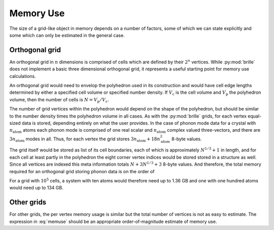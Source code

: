 ==========
Memory Use
==========

The size of a grid-like object in memory depends on a number of factors, some
of which we can state explicitly and some which can only be estimated in the
general case.

Orthogonal grid
###############

An orthogonal grid in :math:`n` dimensions is comprised of cells which are
defined by their :math:`2^n` vertices.
While :py:mod:`brille` does not implement a basic three dimensional orthogonal
grid, it represents a useful starting point for memory use calculations.

An orthogonal grid would need to envelop the polyhedron used in its
construction and would have cell edge lengths determined by either a specified
cell volume or specified number density.
If :math:`V_\text{c}` is the cell volume and :math:`V_\text{p}` the polyhedron
volume, then the number of cells is :math:`N = V_\text{p}/V_\text{c}`.

The number of grid vertices within the polyhedron would depend on the shape
of the polyhedron, but should be similar to the number density times the
polyhedron volume in all cases.
As with the :py:mod:`brille` grids, for each vertex equal-sized data is stored,
depending entirely on what the user provides.
In the case of phonon mode data for a crystal with :math:`n_\text{atom}` atoms
each phonon mode is comprised of one real scalar and :math:`n_\text{atom}`
complex valued three-vectors, and there are :math:`3n_\text{atom}` modes in all.
Thus, for each vertex the grid stores
:math:`3 n_\text{atom} + 18 n_\text{atom}^2` 8-byte values.

The grid itself would be stored as list of its cell boundaries, each of which is
approximately :math:`N^{1/3}+1` in length, and for each cell at least partly in
the polyhedron the eight corner vertex indices would be stored stored in a
structure as well.
Since all vertices are indexed this meta information totals
:math:`N + 3 N^{1/3} + 3` 8-byte values.
And therefore, the total memory required for an orthogonal grid storing
phonon data is on the order of

.. math::
    \left[N \left(1 + 3 n_\text{atom} + 18 n_\text{atom}^2\right) + 3 N^{1/3} + 3\right]\times 8\text{bytes}
    :label: memuse

For a grid with :math:`10^5` cells, a system with ten atoms would therefore
need up to 1.36 GB and one with one hundred atoms would need up to 134 GB.

Other grids
###########

For other grids, the per vertex memory usage is similar but the total number of
vertices is not as easy to estimate. The expression in :eq:`memuse` should be
an appropriate order-of-magnitude estimate of memory use.
